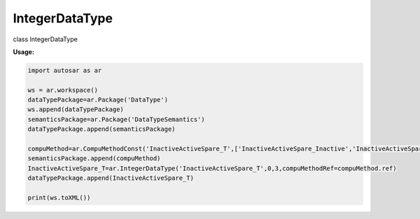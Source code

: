 IntegerDataType
***************

class IntegerDataType

**Usage:**

.. code-block:: python

   import autosar as ar
   
   ws = ar.workspace()
   dataTypePackage=ar.Package('DataType')
   ws.append(dataTypePackage)
   semanticsPackage=ar.Package('DataTypeSemantics')
   dataTypePackage.append(semanticsPackage)

   compuMethod=ar.CompuMethodConst('InactiveActiveSpare_T',['InactiveActiveSpare_Inactive','InactiveActiveSpare_Active','InactiveActiveSpare_Spare','InactiveActiveSpare_NotAvailable'])
   semanticsPackage.append(compuMethod)
   InactiveActiveSpare_T=ar.IntegerDataType('InactiveActiveSpare_T',0,3,compuMethodRef=compuMethod.ref)
   dataTypePackage.append(InactiveActiveSpare_T)

   print(ws.toXML())
